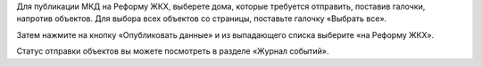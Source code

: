 Для публикации МКД на Реформу ЖКХ, выберете дома, которые требуется отправить, поставив галочки, напротив объектов. Для выбора всех объектов со страницы, поставьте галочку «Выбрать все».

.. image:: ../_images/03-work-section-mkd/24.png

Затем нажмите на кнопку «Опубликовать данные» и из выпадающего списка выберите «на Реформу ЖКХ».

.. image:: ../_images/03-work-section-mkd/25.png

Статус отправки объектов вы можете посмотреть в разделе «Журнал событий».